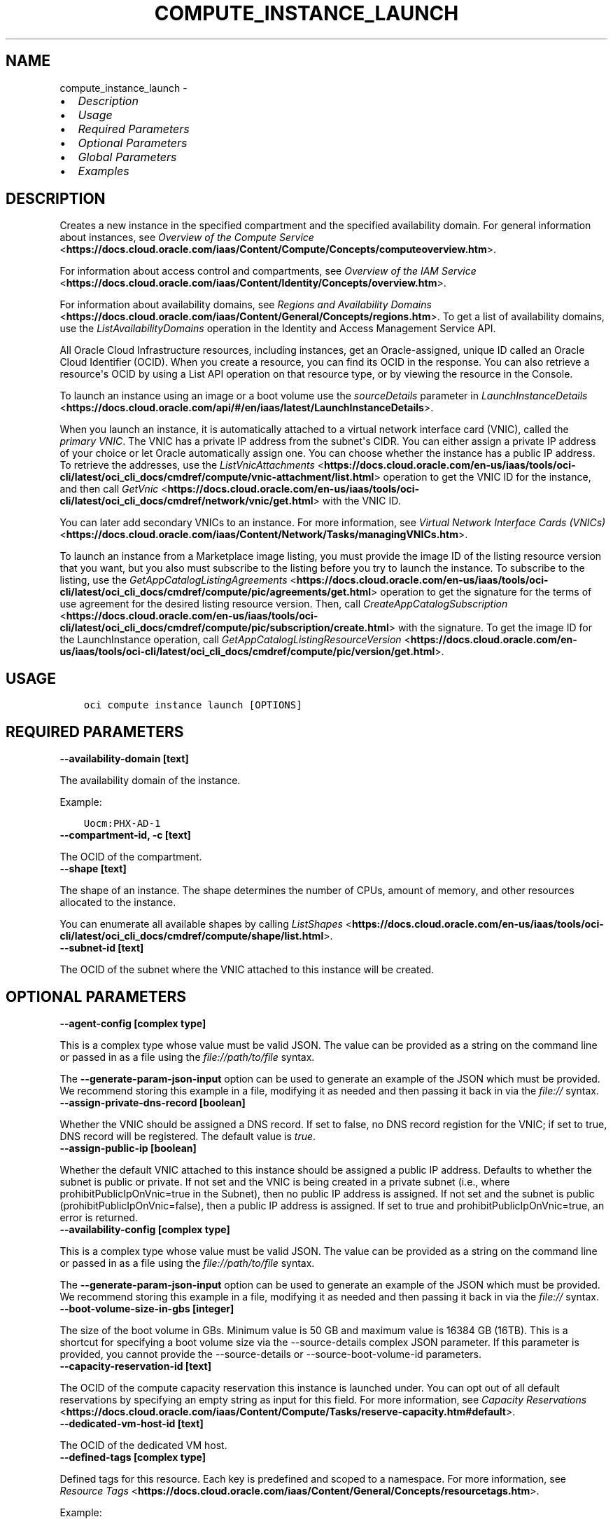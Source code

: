 .\" Man page generated from reStructuredText.
.
.
.nr rst2man-indent-level 0
.
.de1 rstReportMargin
\\$1 \\n[an-margin]
level \\n[rst2man-indent-level]
level margin: \\n[rst2man-indent\\n[rst2man-indent-level]]
-
\\n[rst2man-indent0]
\\n[rst2man-indent1]
\\n[rst2man-indent2]
..
.de1 INDENT
.\" .rstReportMargin pre:
. RS \\$1
. nr rst2man-indent\\n[rst2man-indent-level] \\n[an-margin]
. nr rst2man-indent-level +1
.\" .rstReportMargin post:
..
.de UNINDENT
. RE
.\" indent \\n[an-margin]
.\" old: \\n[rst2man-indent\\n[rst2man-indent-level]]
.nr rst2man-indent-level -1
.\" new: \\n[rst2man-indent\\n[rst2man-indent-level]]
.in \\n[rst2man-indent\\n[rst2man-indent-level]]u
..
.TH "COMPUTE_INSTANCE_LAUNCH" "1" "Jul 01, 2021" "2.26.1" "OCI CLI Command Reference"
.SH NAME
compute_instance_launch \- 
.INDENT 0.0
.IP \(bu 2
\fI\%Description\fP
.IP \(bu 2
\fI\%Usage\fP
.IP \(bu 2
\fI\%Required Parameters\fP
.IP \(bu 2
\fI\%Optional Parameters\fP
.IP \(bu 2
\fI\%Global Parameters\fP
.IP \(bu 2
\fI\%Examples\fP
.UNINDENT
.SH DESCRIPTION
.sp
Creates a new instance in the specified compartment and the specified availability domain. For general information about instances, see \fI\%Overview of the Compute Service\fP <\fBhttps://docs.cloud.oracle.com/iaas/Content/Compute/Concepts/computeoverview.htm\fP>\&.
.sp
For information about access control and compartments, see \fI\%Overview of the IAM Service\fP <\fBhttps://docs.cloud.oracle.com/iaas/Content/Identity/Concepts/overview.htm\fP>\&.
.sp
For information about availability domains, see \fI\%Regions and Availability Domains\fP <\fBhttps://docs.cloud.oracle.com/iaas/Content/General/Concepts/regions.htm\fP>\&. To get a list of availability domains, use the \fIListAvailabilityDomains\fP operation in the Identity and Access Management Service API.
.sp
All Oracle Cloud Infrastructure resources, including instances, get an Oracle\-assigned, unique ID called an Oracle Cloud Identifier (OCID). When you create a resource, you can find its OCID in the response. You can also retrieve a resource\(aqs OCID by using a List API operation on that resource type, or by viewing the resource in the Console.
.sp
To launch an instance using an image or a boot volume use the \fIsourceDetails\fP parameter in \fI\%LaunchInstanceDetails\fP <\fBhttps://docs.cloud.oracle.com/api/#/en/iaas/latest/LaunchInstanceDetails\fP>\&.
.sp
When you launch an instance, it is automatically attached to a virtual network interface card (VNIC), called the \fIprimary VNIC\fP\&. The VNIC has a private IP address from the subnet\(aqs CIDR. You can either assign a private IP address of your choice or let Oracle automatically assign one. You can choose whether the instance has a public IP address. To retrieve the addresses, use the \fI\%ListVnicAttachments\fP <\fBhttps://docs.cloud.oracle.com/en-us/iaas/tools/oci-cli/latest/oci_cli_docs/cmdref/compute/vnic-attachment/list.html\fP> operation to get the VNIC ID for the instance, and then call \fI\%GetVnic\fP <\fBhttps://docs.cloud.oracle.com/en-us/iaas/tools/oci-cli/latest/oci_cli_docs/cmdref/network/vnic/get.html\fP> with the VNIC ID.
.sp
You can later add secondary VNICs to an instance. For more information, see \fI\%Virtual Network Interface Cards (VNICs)\fP <\fBhttps://docs.cloud.oracle.com/iaas/Content/Network/Tasks/managingVNICs.htm\fP>\&.
.sp
To launch an instance from a Marketplace image listing, you must provide the image ID of the listing resource version that you want, but you also must subscribe to the listing before you try to launch the instance. To subscribe to the listing, use the \fI\%GetAppCatalogListingAgreements\fP <\fBhttps://docs.cloud.oracle.com/en-us/iaas/tools/oci-cli/latest/oci_cli_docs/cmdref/compute/pic/agreements/get.html\fP> operation to get the signature for the terms of use agreement for the desired listing resource version. Then, call \fI\%CreateAppCatalogSubscription\fP <\fBhttps://docs.cloud.oracle.com/en-us/iaas/tools/oci-cli/latest/oci_cli_docs/cmdref/compute/pic/subscription/create.html\fP> with the signature. To get the image ID for the LaunchInstance operation, call \fI\%GetAppCatalogListingResourceVersion\fP <\fBhttps://docs.cloud.oracle.com/en-us/iaas/tools/oci-cli/latest/oci_cli_docs/cmdref/compute/pic/version/get.html\fP>\&.
.SH USAGE
.INDENT 0.0
.INDENT 3.5
.sp
.nf
.ft C
oci compute instance launch [OPTIONS]
.ft P
.fi
.UNINDENT
.UNINDENT
.SH REQUIRED PARAMETERS
.INDENT 0.0
.TP
.B \-\-availability\-domain [text]
.UNINDENT
.sp
The availability domain of the instance.
.sp
Example:
.INDENT 0.0
.INDENT 3.5
.sp
.nf
.ft C
Uocm:PHX\-AD\-1
.ft P
.fi
.UNINDENT
.UNINDENT
.INDENT 0.0
.TP
.B \-\-compartment\-id, \-c [text]
.UNINDENT
.sp
The OCID of the compartment.
.INDENT 0.0
.TP
.B \-\-shape [text]
.UNINDENT
.sp
The shape of an instance. The shape determines the number of CPUs, amount of memory, and other resources allocated to the instance.
.sp
You can enumerate all available shapes by calling \fI\%ListShapes\fP <\fBhttps://docs.cloud.oracle.com/en-us/iaas/tools/oci-cli/latest/oci_cli_docs/cmdref/compute/shape/list.html\fP>\&.
.INDENT 0.0
.TP
.B \-\-subnet\-id [text]
.UNINDENT
.sp
The OCID of the subnet where the VNIC attached to this instance will be created.
.SH OPTIONAL PARAMETERS
.INDENT 0.0
.TP
.B \-\-agent\-config [complex type]
.UNINDENT
.sp
This is a complex type whose value must be valid JSON. The value can be provided as a string on the command line or passed in as a file using
the \fI\%file://path/to/file\fP syntax.
.sp
The \fB\-\-generate\-param\-json\-input\fP option can be used to generate an example of the JSON which must be provided. We recommend storing this example
in a file, modifying it as needed and then passing it back in via the \fI\%file://\fP syntax.
.INDENT 0.0
.TP
.B \-\-assign\-private\-dns\-record [boolean]
.UNINDENT
.sp
Whether the VNIC should be assigned a DNS record. If set to false, no DNS record registion for the VNIC; if set to true, DNS record will be registered. The default value is \fItrue\fP\&.
.INDENT 0.0
.TP
.B \-\-assign\-public\-ip [boolean]
.UNINDENT
.sp
Whether the default VNIC attached to this instance should be assigned a public IP address. Defaults to whether the subnet is public or private. If not set and the VNIC is being created in a private subnet (i.e., where prohibitPublicIpOnVnic=true in the Subnet), then no public IP address is assigned. If not set and the subnet is public (prohibitPublicIpOnVnic=false), then a public IP address is assigned. If set to true and prohibitPublicIpOnVnic=true, an error is returned.
.INDENT 0.0
.TP
.B \-\-availability\-config [complex type]
.UNINDENT
.sp
This is a complex type whose value must be valid JSON. The value can be provided as a string on the command line or passed in as a file using
the \fI\%file://path/to/file\fP syntax.
.sp
The \fB\-\-generate\-param\-json\-input\fP option can be used to generate an example of the JSON which must be provided. We recommend storing this example
in a file, modifying it as needed and then passing it back in via the \fI\%file://\fP syntax.
.INDENT 0.0
.TP
.B \-\-boot\-volume\-size\-in\-gbs [integer]
.UNINDENT
.sp
The size of the boot volume in GBs. Minimum value is 50 GB and maximum value is 16384 GB (16TB). This is a shortcut for specifying a boot volume size via the \-\-source\-details complex JSON parameter. If this parameter is provided, you cannot provide the \-\-source\-details or \-\-source\-boot\-volume\-id parameters.
.INDENT 0.0
.TP
.B \-\-capacity\-reservation\-id [text]
.UNINDENT
.sp
The OCID of the compute capacity reservation this instance is launched under. You can opt out of all default reservations by specifying an empty string as input for this field. For more information, see \fI\%Capacity Reservations\fP <\fBhttps://docs.cloud.oracle.com/iaas/Content/Compute/Tasks/reserve-capacity.htm#default\fP>\&.
.INDENT 0.0
.TP
.B \-\-dedicated\-vm\-host\-id [text]
.UNINDENT
.sp
The OCID of the dedicated VM host.
.INDENT 0.0
.TP
.B \-\-defined\-tags [complex type]
.UNINDENT
.sp
Defined tags for this resource. Each key is predefined and scoped to a namespace. For more information, see \fI\%Resource Tags\fP <\fBhttps://docs.cloud.oracle.com/iaas/Content/General/Concepts/resourcetags.htm\fP>\&.
.sp
Example:
.INDENT 0.0
.INDENT 3.5
.sp
.nf
.ft C
{"Operations": {"CostCenter": "42"}}
.ft P
.fi
.UNINDENT
.UNINDENT
.sp
This is a complex type whose value must be valid JSON. The value can be provided as a string on the command line or passed in as a file using
the \fI\%file://path/to/file\fP syntax.
.sp
The \fB\-\-generate\-param\-json\-input\fP option can be used to generate an example of the JSON which must be provided. We recommend storing this example
in a file, modifying it as needed and then passing it back in via the \fI\%file://\fP syntax.
.INDENT 0.0
.TP
.B \-\-display\-name [text]
.UNINDENT
.sp
A user\-friendly name. Does not have to be unique, and it\(aqs changeable. Avoid entering confidential information.
.sp
Example:
.INDENT 0.0
.INDENT 3.5
.sp
.nf
.ft C
My bare metal instance
.ft P
.fi
.UNINDENT
.UNINDENT
.INDENT 0.0
.TP
.B \-\-extended\-metadata [complex type]
.UNINDENT
.sp
Additional metadata key/value pairs that you provide. They serve the same purpose and functionality as fields in the \fImetadata\fP object.
.sp
They are distinguished from \fImetadata\fP fields in that these can be nested JSON objects (whereas \fImetadata\fP fields are string/string maps only).
.sp
The combined size of the \fImetadata\fP and \fIextendedMetadata\fP objects can be a maximum of 32,000 bytes.
This is a complex type whose value must be valid JSON. The value can be provided as a string on the command line or passed in as a file using
the \fI\%file://path/to/file\fP syntax.
.sp
The \fB\-\-generate\-param\-json\-input\fP option can be used to generate an example of the JSON which must be provided. We recommend storing this example
in a file, modifying it as needed and then passing it back in via the \fI\%file://\fP syntax.
.INDENT 0.0
.TP
.B \-\-fault\-domain [text]
.UNINDENT
.sp
A fault domain is a grouping of hardware and infrastructure within an availability domain. Each availability domain contains three fault domains. Fault domains let you distribute your instances so that they are not on the same physical hardware within a single availability domain. A hardware failure or Compute hardware maintenance that affects one fault domain does not affect instances in other fault domains.
.sp
If you do not specify the fault domain, the system selects one for you.
.INDENT 0.0
.INDENT 3.5
To get a list of fault domains, use the \fI\%ListFaultDomains\fP <\fBhttps://docs.cloud.oracle.com/en-us/iaas/tools/oci-cli/latest/oci_cli_docs/cmdref/iam/fault-domain/list.html\fP> operation in the Identity and Access Management Service API.
.UNINDENT
.UNINDENT
.sp
Example:
.INDENT 0.0
.INDENT 3.5
.sp
.nf
.ft C
FAULT\-DOMAIN\-1
.ft P
.fi
.UNINDENT
.UNINDENT
.INDENT 0.0
.TP
.B \-\-freeform\-tags [complex type]
.UNINDENT
.sp
Free\-form tags for this resource. Each tag is a simple key\-value pair with no predefined name, type, or namespace. For more information, see \fI\%Resource Tags\fP <\fBhttps://docs.cloud.oracle.com/iaas/Content/General/Concepts/resourcetags.htm\fP>\&.
.sp
Example:
.INDENT 0.0
.INDENT 3.5
.sp
.nf
.ft C
{"Department": "Finance"}
.ft P
.fi
.UNINDENT
.UNINDENT
.sp
This is a complex type whose value must be valid JSON. The value can be provided as a string on the command line or passed in as a file using
the \fI\%file://path/to/file\fP syntax.
.sp
The \fB\-\-generate\-param\-json\-input\fP option can be used to generate an example of the JSON which must be provided. We recommend storing this example
in a file, modifying it as needed and then passing it back in via the \fI\%file://\fP syntax.
.INDENT 0.0
.TP
.B \-\-from\-json [text]
.UNINDENT
.sp
Provide input to this command as a JSON document from a file using the \fI\%file://path\-to/file\fP syntax.
.sp
The \fB\-\-generate\-full\-command\-json\-input\fP option can be used to generate a sample json file to be used with this command option. The key names are pre\-populated and match the command option names (converted to camelCase format, e.g. compartment\-id \-\-> compartmentId), while the values of the keys need to be populated by the user before using the sample file as an input to this command. For any command option that accepts multiple values, the value of the key can be a JSON array.
.sp
Options can still be provided on the command line. If an option exists in both the JSON document and the command line then the command line specified value will be used.
.sp
For examples on usage of this option, please see our "using CLI with advanced JSON options" link: \fI\%https://docs.cloud.oracle.com/iaas/Content/API/SDKDocs/cliusing.htm#AdvancedJSONOptions\fP
.INDENT 0.0
.TP
.B \-\-hostname\-label [text]
.UNINDENT
.sp
The hostname for the VNIC that is created during instance launch. Used for DNS. The value is the hostname portion of the instance\(aqs fully qualified domain name (FQDN) (e.g., \fIbminstance\-1\fP in FQDN \fIbminstance\-1.subnet123.vcn1.oraclevcn.com\fP). Must be unique across all VNICs in the subnet and comply with \fI\%RFC 952\fP <\fBhttps://tools.ietf.org/html/rfc952\fP> and \fI\%RFC 1123\fP <\fBhttps://tools.ietf.org/html/rfc1123\fP>\&. The value cannot be changed, and it can be retrieved from the \fI\%Vnic\fP <\fBhttps://docs.cloud.oracle.com/api/#/en/iaas/latest/Vnic/\fP>\&.
.sp
For more information, see \fI\%DNS in Your Virtual Cloud Network\fP <\fBhttps://docs.cloud.oracle.com/iaas/Content/Network/Concepts/dns.htm\fP>\&.
.sp
Example:
.INDENT 0.0
.INDENT 3.5
.sp
.nf
.ft C
bminstance\-1
.ft P
.fi
.UNINDENT
.UNINDENT
.INDENT 0.0
.TP
.B \-\-image\-id [text]
.UNINDENT
.sp
The OCID of the image used to boot the instance. This is a shortcut for specifying an image source via the \-\-source\-details complex JSON parameter. If this parameter is provided, you cannot provide the \-\-source\-details or \-\-source\-boot\-volume\-id parameters.
.INDENT 0.0
.TP
.B \-\-instance\-options [complex type]
.UNINDENT
.sp
This is a complex type whose value must be valid JSON. The value can be provided as a string on the command line or passed in as a file using
the \fI\%file://path/to/file\fP syntax.
.sp
The \fB\-\-generate\-param\-json\-input\fP option can be used to generate an example of the JSON which must be provided. We recommend storing this example
in a file, modifying it as needed and then passing it back in via the \fI\%file://\fP syntax.
.INDENT 0.0
.TP
.B \-\-ipxe\-script\-file [filename]
.UNINDENT
.sp
This is an advanced option.
.sp
When a bare metal or virtual machine instance boots, the iPXE firmware that runs on the instance is configured to run an iPXE script to continue the boot process.
.sp
If you want more control over the boot process, you can provide your own custom iPXE script that will run when the instance boots; however, you should be aware that the same iPXE script will run every time an instance boots; not only after the initial LaunchInstance call.
.sp
The default iPXE script connects to the instance\(aqs local boot volume over iSCSI and performs a network boot. If you use a custom iPXE script and want to network\-boot from the instance\(aqs local boot volume over iSCSI the same way as the default iPXE script, you should use the following iSCSI IP address: 169.254.0.2, and boot volume IQN: iqn.2015\-02.oracle.boot.
.sp
For more information about the Bring Your Own Image feature of Oracle Cloud Infrastructure, see \fI\%Bring Your Own Image\fP <\fBhttps://docs.cloud.oracle.com/iaas/Content/Compute/References/bringyourownimage.htm\fP>\&.
.sp
For more information about iPXE, see \fI\%http://ipxe.org\fP\&.
.INDENT 0.0
.TP
.B \-\-is\-pv\-encryption\-in\-transit\-enabled [boolean]
.UNINDENT
.sp
Whether to enable in\-transit encryption for the data volume\(aqs paravirtualized attachment. This field applies to both block volumes and boot volumes. The default value is false.
.INDENT 0.0
.TP
.B \-\-launch\-options [complex type]
.UNINDENT
.sp
This is a complex type whose value must be valid JSON. The value can be provided as a string on the command line or passed in as a file using
the \fI\%file://path/to/file\fP syntax.
.sp
The \fB\-\-generate\-param\-json\-input\fP option can be used to generate an example of the JSON which must be provided. We recommend storing this example
in a file, modifying it as needed and then passing it back in via the \fI\%file://\fP syntax.
.INDENT 0.0
.TP
.B \-\-max\-wait\-seconds [integer]
.UNINDENT
.sp
The maximum time to wait for the resource to reach the lifecycle state defined by \fB\-\-wait\-for\-state\fP\&. Defaults to 1200 seconds.
.INDENT 0.0
.TP
.B \-\-metadata [complex type]
.UNINDENT
.sp
Custom metadata key/value pairs that you provide, such as the SSH public key required to connect to the instance. For more info see documentation: \fI\%https://docs.cloud.oracle.com/api/#/en/iaas/20160918/requests/LaunchInstanceDetails\fP\&. This must be provided in JSON format.
.sp
Note: user_data and ssh_authorized_keys can instead be specified using the parameters \-\-user\-data\-file and \-\-ssh\-authorized\-keys\-file.
.sp
Example:
.INDENT 0.0
.INDENT 3.5
.sp
.nf
.ft C
\(aq{"ssh_authorized_keys": "ssh\-rsa AAAAB3NzaC1yc2EAAAADAQABAAABAQDbVpuGODmhsRZOLWNgm0aEYUoWIDSPNWHmg2M6mZpmZNHfiNfx2dSofxUpKOiu5S8Th52AuAHSmkzNe6lXBO9wxnjOvkowe1mAleRTEl8zPI8Jkz6HrmJCzHEtS04kC4bx+tXRZhIfRq1uGaPcriKyquTnQs52Ahoxgw5vdXXQMwxWZLAcyaP01JrZwcUqPlB/GRiBFSTj0E/AIiVW3APNME5HjreOd/djjPRpvWu7AUpOqskG38kr8lhxo1hJifqeMg5W7cQsecTLJHgTDAPJD68ujM93jdzV2llIXwR1zyl80i6c3lDLyLgUrCLM0R1xex/zITTdT6/Z84buS/Xl my public key"}\(aq
.ft P
.fi
.UNINDENT
.UNINDENT
.INDENT 0.0
.TP
.B \-\-nsg\-ids [complex type]
.UNINDENT
.sp
A list of the [OCIDs] of the network security groups (NSGs) to add the VNIC to..
This is a complex type whose value must be valid JSON. The value can be provided as a string on the command line or passed in as a file using
the \fI\%file://path/to/file\fP syntax.
.sp
The \fB\-\-generate\-param\-json\-input\fP option can be used to generate an example of the JSON which must be provided. We recommend storing this example
in a file, modifying it as needed and then passing it back in via the \fI\%file://\fP syntax.
.INDENT 0.0
.TP
.B \-\-platform\-config [complex type]
.UNINDENT
.sp
This is a complex type whose value must be valid JSON. The value can be provided as a string on the command line or passed in as a file using
the \fI\%file://path/to/file\fP syntax.
.sp
The \fB\-\-generate\-param\-json\-input\fP option can be used to generate an example of the JSON which must be provided. We recommend storing this example
in a file, modifying it as needed and then passing it back in via the \fI\%file://\fP syntax.
.INDENT 0.0
.TP
.B \-\-preemptible\-instance\-config [complex type]
.UNINDENT
.sp
This is a complex type whose value must be valid JSON. The value can be provided as a string on the command line or passed in as a file using
the \fI\%file://path/to/file\fP syntax.
.sp
The \fB\-\-generate\-param\-json\-input\fP option can be used to generate an example of the JSON which must be provided. We recommend storing this example
in a file, modifying it as needed and then passing it back in via the \fI\%file://\fP syntax.
.INDENT 0.0
.TP
.B \-\-private\-ip [text]
.UNINDENT
.sp
A private IP address of your choice to assign to the default VNIC attached to this instance. Must be an available IP address within the subnet\(aqs CIDR. If no value is specified, a private IP address from the subnet will be automatically assigned.
.INDENT 0.0
.TP
.B \-\-shape\-config [complex type]
.UNINDENT
.sp
This is a complex type whose value must be valid JSON. The value can be provided as a string on the command line or passed in as a file using
the \fI\%file://path/to/file\fP syntax.
.sp
The \fB\-\-generate\-param\-json\-input\fP option can be used to generate an example of the JSON which must be provided. We recommend storing this example
in a file, modifying it as needed and then passing it back in via the \fI\%file://\fP syntax.
.INDENT 0.0
.TP
.B \-\-skip\-source\-dest\-check [boolean]
.UNINDENT
.sp
Indicates whether Source/Destination check is disabled on the VNIC. Defaults to \fIfalse\fP, in which case we enable Source/Destination check on the VNIC.
.INDENT 0.0
.TP
.B \-\-source\-boot\-volume\-id [text]
.UNINDENT
.sp
The OCID of the boot volume used to boot the instance. This is a shortcut for specifying a boot volume source via the \-\-source\-details complex JSON parameter. If this parameter is provided, you cannot provide the \-\-source\-details or \-\-image\-id parameters.
.INDENT 0.0
.TP
.B \-\-source\-details [complex type]
.UNINDENT
.sp
Use this parameter to specify whether a boot volume or an image should be used to launch a new instance.
This is a complex type whose value must be valid JSON. The value can be provided as a string on the command line or passed in as a file using
the \fI\%file://path/to/file\fP syntax.
.sp
The \fB\-\-generate\-param\-json\-input\fP option can be used to generate an example of the JSON which must be provided. We recommend storing this example
in a file, modifying it as needed and then passing it back in via the \fI\%file://\fP syntax.
.INDENT 0.0
.TP
.B \-\-ssh\-authorized\-keys\-file [filename]
.UNINDENT
.sp
A file containing one or more public SSH keys to be included in the ~/.ssh/authorized_keys file for the default user on the instance. Use a newline character to separate multiple keys. The SSH keys must be in the format necessary for the authorized_keys file. This parameter is a convenience wrapper around the \(aqssh_authorized_keys\(aq field of the \-\-metadata parameter. Populating both values in the same call will result in an error. For more info see documentation: \fI\%https://docs.cloud.oracle.com/api/#/en/iaas/20160918/requests/LaunchInstanceDetails\fP\&.
.INDENT 0.0
.TP
.B \-\-user\-data\-file [filename]
.UNINDENT
.sp
A file containing data that Cloud\-Init can use to run custom scripts or provide custom Cloud\-Init configuration. This parameter is a convenience wrapper around the \(aquser_data\(aq field of the \-\-metadata parameter.  Populating both values in the same call will result in an error. For more info see Cloud\-Init documentation: \fI\%https://cloudinit.readthedocs.org/en/latest/topics/format.html\fP\&.
.INDENT 0.0
.TP
.B \-\-vnic\-display\-name [text]
.UNINDENT
.sp
A user\-friendly name for the default VNIC attached to this instance. Does not have to be unique.
.INDENT 0.0
.TP
.B \-\-wait\-for\-state [text]
.UNINDENT
.sp
This operation creates, modifies or deletes a resource that has a defined lifecycle state. Specify this option to perform the action and then wait until the resource reaches a given lifecycle state. Multiple states can be specified, returning on the first state. For example, \fB\-\-wait\-for\-state\fP SUCCEEDED \fB\-\-wait\-for\-state\fP FAILED would return on whichever lifecycle state is reached first. If timeout is reached, a return code of 2 is returned. For any other error, a return code of 1 is returned.
.sp
Accepted values are:
.INDENT 0.0
.INDENT 3.5
.sp
.nf
.ft C
CREATING_IMAGE, MOVING, PROVISIONING, RUNNING, STARTING, STOPPED, STOPPING, TERMINATED, TERMINATING
.ft P
.fi
.UNINDENT
.UNINDENT
.INDENT 0.0
.TP
.B \-\-wait\-interval\-seconds [integer]
.UNINDENT
.sp
Check every \fB\-\-wait\-interval\-seconds\fP to see whether the resource to see if it has reached the lifecycle state defined by \fB\-\-wait\-for\-state\fP\&. Defaults to 30 seconds.
.SH GLOBAL PARAMETERS
.sp
Use \fBoci \-\-help\fP for help on global parameters.
.sp
\fB\-\-auth\-purpose\fP, \fB\-\-auth\fP, \fB\-\-cert\-bundle\fP, \fB\-\-cli\-rc\-file\fP, \fB\-\-config\-file\fP, \fB\-\-debug\fP, \fB\-\-defaults\-file\fP, \fB\-\-endpoint\fP, \fB\-\-generate\-full\-command\-json\-input\fP, \fB\-\-generate\-param\-json\-input\fP, \fB\-\-help\fP, \fB\-\-latest\-version\fP, \fB\-\-max\-retries\fP, \fB\-\-no\-retry\fP, \fB\-\-opc\-client\-request\-id\fP, \fB\-\-opc\-request\-id\fP, \fB\-\-output\fP, \fB\-\-profile\fP, \fB\-\-query\fP, \fB\-\-raw\-output\fP, \fB\-\-region\fP, \fB\-\-release\-info\fP, \fB\-\-request\-id\fP, \fB\-\-version\fP, \fB\-?\fP, \fB\-d\fP, \fB\-h\fP, \fB\-v\fP
.SH EXAMPLES
.sp
Copy the following CLI commands into a file named example.sh. Run the command by typing "bash example.sh" and replacing the example parameters with your own.
.sp
Please note this sample will only work in the POSIX\-compliant bash\-like shell. You need to set up \fI\%the OCI configuration\fP <\fBhttps://docs.oracle.com/en-us/iaas/Content/API/SDKDocs/cliinstall.htm#configfile\fP> and \fI\%appropriate security policies\fP <\fBhttps://docs.oracle.com/en-us/iaas/Content/Identity/Concepts/policygetstarted.htm\fP> before trying the examples.
.INDENT 0.0
.INDENT 3.5
.sp
.nf
.ft C
    export cidr_block=<substitute\-value\-of\-cidr_block> # https://docs.cloud.oracle.com/en\-us/iaas/tools/oci\-cli/latest/oci_cli_docs/cmdref/network/vcn/create.html#cmdoption\-cidr\-block
    export compartment_id=<substitute\-value\-of\-compartment_id> # https://docs.cloud.oracle.com/en\-us/iaas/tools/oci\-cli/latest/oci_cli_docs/cmdref/network/vcn/create.html#cmdoption\-compartment\-id
    export availability_domain=<substitute\-value\-of\-availability_domain> # https://docs.cloud.oracle.com/en\-us/iaas/tools/oci\-cli/latest/oci_cli_docs/cmdref/compute/instance/launch.html#cmdoption\-availability\-domain
    export image_id=<substitute\-value\-of\-image_id> # https://docs.cloud.oracle.com/en\-us/iaas/tools/oci\-cli/latest/oci_cli_docs/cmdref/compute/instance/launch.html#cmdoption\-image\-id
    export shape=<substitute\-value\-of\-shape> # https://docs.cloud.oracle.com/en\-us/iaas/tools/oci\-cli/latest/oci_cli_docs/cmdref/compute/instance/launch.html#cmdoption\-shape

    vcn_id=$(oci network vcn create \-\-cidr\-block $cidr_block \-\-compartment\-id $compartment_id \-\-query data.id \-\-raw\-output)

    subnet_id=$(oci network subnet create \-\-cidr\-block $cidr_block \-\-compartment\-id $compartment_id \-\-vcn\-id $vcn_id \-\-query data.id \-\-raw\-output)

    oci compute instance launch \-\-availability\-domain $availability_domain \-\-compartment\-id $compartment_id \-\-image\-id $image_id \-\-shape $shape \-\-subnet\-id $subnet_id
.ft P
.fi
.UNINDENT
.UNINDENT
.SH AUTHOR
Oracle
.SH COPYRIGHT
2016, 2021, Oracle
.\" Generated by docutils manpage writer.
.
